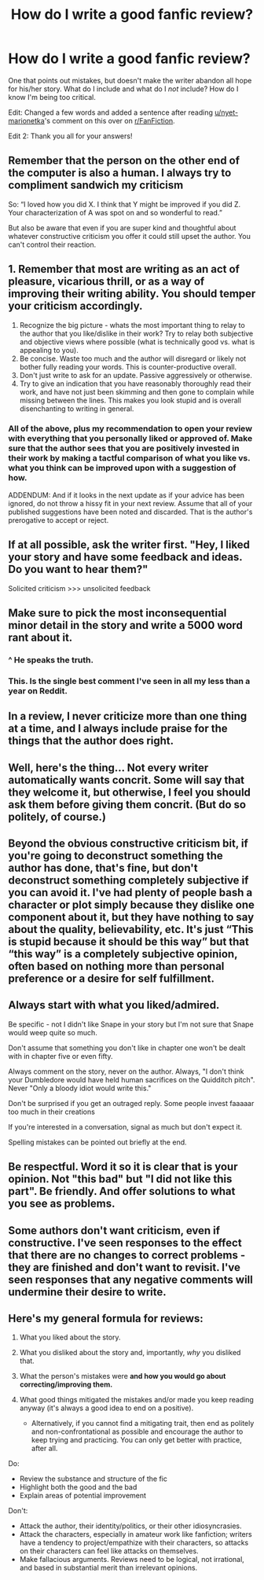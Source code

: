 #+TITLE: How do I write a good fanfic review?

* How do I write a good fanfic review?
:PROPERTIES:
:Author: Miqdad_Suleman
:Score: 18
:DateUnix: 1583498984.0
:DateShort: 2020-Mar-06
:FlairText: Discussion
:END:
One that points out mistakes, but doesn't make the writer abandon all hope for his/her story. What do I include and what do I /not/ include? How do I know I'm being too critical.

Edit: Changed a few words and added a sentence after reading [[https://www.reddit.com/u/nyet-marionetka/][u/nyet-marionetka]]'s comment on this over on [[/r/FanFiction][r/FanFiction]].

Edit 2: Thank you all for your answers!


** Remember that the person on the other end of the computer is also a human. I always try to compliment sandwich my criticism

So: “I loved how you did X. I think that Y might be improved if you did Z. Your characterization of A was spot on and so wonderful to read.”

But also be aware that even if you are super kind and thoughtful about whatever constructive criticism you offer it could still upset the author. You can't control their reaction.
:PROPERTIES:
:Author: cautiouscalamity
:Score: 20
:DateUnix: 1583499208.0
:DateShort: 2020-Mar-06
:END:


** 1. Remember that most are writing as an act of pleasure, vicarious thrill, or as a way of improving their writing ability. You should temper your criticism accordingly.
2. Recognize the big picture - whats the most important thing to relay to the author that you like/dislike in their work? Try to relay both subjective and objective views where possible (what is technically good vs. what is appealing to you).
3. Be concise. Waste too much and the author will disregard or likely not bother fully reading your words. This is counter-productive overall.
4. Don't just write to ask for an update. Passive aggressively or otherwise.
5. Try to give an indication that you have reasonably thoroughly read their work, and have not just been skimming and then gone to complain while missing between the lines. This makes you look stupid and is overall disenchanting to writing in general.
:PROPERTIES:
:Author: XeshTrill
:Score: 9
:DateUnix: 1583509978.0
:DateShort: 2020-Mar-06
:END:

*** All of the above, plus my recommendation to open your review with everything that you personally liked or approved of. Make sure that the author sees that you are positively invested in their work by making a tactful comparison of what you like vs. what you think can be improved upon with a suggestion of how.

ADDENDUM: And if it looks in the next update as if your advice has been ignored, do not throw a hissy fit in your next review. Assume that all of your published suggestions have been noted and discarded. That is the author's prerogative to accept or reject.
:PROPERTIES:
:Author: CommandUltra2
:Score: 4
:DateUnix: 1583516791.0
:DateShort: 2020-Mar-06
:END:


** If at all possible, ask the writer first. "Hey, I liked your story and have some feedback and ideas. Do you want to hear them?"

Solicited criticism >>> unsolicited feedback
:PROPERTIES:
:Author: vlaaivlaai
:Score: 14
:DateUnix: 1583506575.0
:DateShort: 2020-Mar-06
:END:


** Make sure to pick the most inconsequential minor detail in the story and write a 5000 word rant about it.
:PROPERTIES:
:Author: Taure
:Score: 7
:DateUnix: 1583521414.0
:DateShort: 2020-Mar-06
:END:

*** ^ He speaks the truth.
:PROPERTIES:
:Author: YOB1997
:Score: 3
:DateUnix: 1583545644.0
:DateShort: 2020-Mar-07
:END:


*** This. Is the single best comment I've seen in all my less than a year on Reddit.
:PROPERTIES:
:Author: Miqdad_Suleman
:Score: 2
:DateUnix: 1583567927.0
:DateShort: 2020-Mar-07
:END:


** In a review, I never criticize more than one thing at a time, and I always include praise for the things that the author does right.
:PROPERTIES:
:Author: LittleDinghy
:Score: 3
:DateUnix: 1583524901.0
:DateShort: 2020-Mar-06
:END:


** Well, here's the thing... Not every writer automatically wants concrit. Some will say that they welcome it, but otherwise, I feel you should ask them before giving them concrit. (But do so politely, of course.)
:PROPERTIES:
:Author: RebelMage
:Score: 6
:DateUnix: 1583504443.0
:DateShort: 2020-Mar-06
:END:


** Beyond the obvious constructive criticism bit, if you're going to deconstruct something the author has done, that's fine, but don't deconstruct something completely subjective if you can avoid it. I've had plenty of people bash a character or plot simply because they dislike one component about it, but they have nothing to say about the quality, believability, etc. It's just “This is stupid because it should be this way” but that “this way” is a completely subjective opinion, often based on nothing more than personal preference or a desire for self fulfillment.
:PROPERTIES:
:Author: ACI100
:Score: 2
:DateUnix: 1583536505.0
:DateShort: 2020-Mar-07
:END:


** Always start with what you liked/admired.

Be specific - not I didn't like Snape in your story but I'm not sure that Snape would weep quite so much.

Don't assume that something you don't like in chapter one won't be dealt with in chapter five or even fifty.

Always comment on the story, never on the author. Always, "I don't think your Dumbledore would have held human sacrifices on the Quidditch pitch". Never "Only a bloody idiot would write this."

Don't be surprised if you get an outraged reply. Some people invest faaaaar too much in their creations

If you're interested in a conversation, signal as much but don't expect it.

Spelling mistakes can be pointed out briefly at the end.
:PROPERTIES:
:Author: Lumpyproletarian
:Score: 2
:DateUnix: 1583610650.0
:DateShort: 2020-Mar-07
:END:


** Be respectful. Word it so it is clear that is your opinion. Not "this bad" but "I did not like this part". Be friendly. And offer solutions to what you see as problems.
:PROPERTIES:
:Author: Starfox5
:Score: 5
:DateUnix: 1583499814.0
:DateShort: 2020-Mar-06
:END:


** Some authors don't want criticism, even if constructive. I've seen responses to the effect that there are no changes to correct problems - they are finished and don't want to revisit. I've seen responses that any negative comments will undermine their desire to write.
:PROPERTIES:
:Author: raveninthewind84
:Score: 1
:DateUnix: 1583622384.0
:DateShort: 2020-Mar-08
:END:


** Here's my general formula for reviews:

1. What you liked about the story.
2. What you disliked about the story and, importantly, /why/ you disliked that.
3. What the person's mistakes were *and how you would go about correcting/improving them.*
4. What good things mitigated the mistakes and/or made you keep reading anyway (it's always a good idea to end on a positive).

   - Alternatively, if you cannot find a mitigating trait, then end as politely and non-confrontational as possible and encourage the author to keep trying and practicing. You can only get better with practice, after all.

Do:

- Review the substance and structure of the fic
- Highlight both the good and the bad
- Explain areas of potential improvement

Don't:

- Attack the author, their identity/politics, or their other idiosyncrasies.
- Attack the characters, especially in amateur work like fanfiction; writers have a tendency to project/empathize with their characters, so attacks on their characters can feel like attacks on themselves.
- Make fallacious arguments. Reviews need to be logical, not irrational, and based in substantial merit than irrelevant opinions.
:PROPERTIES:
:Author: wille179
:Score: 1
:DateUnix: 1583531618.0
:DateShort: 2020-Mar-07
:END:
